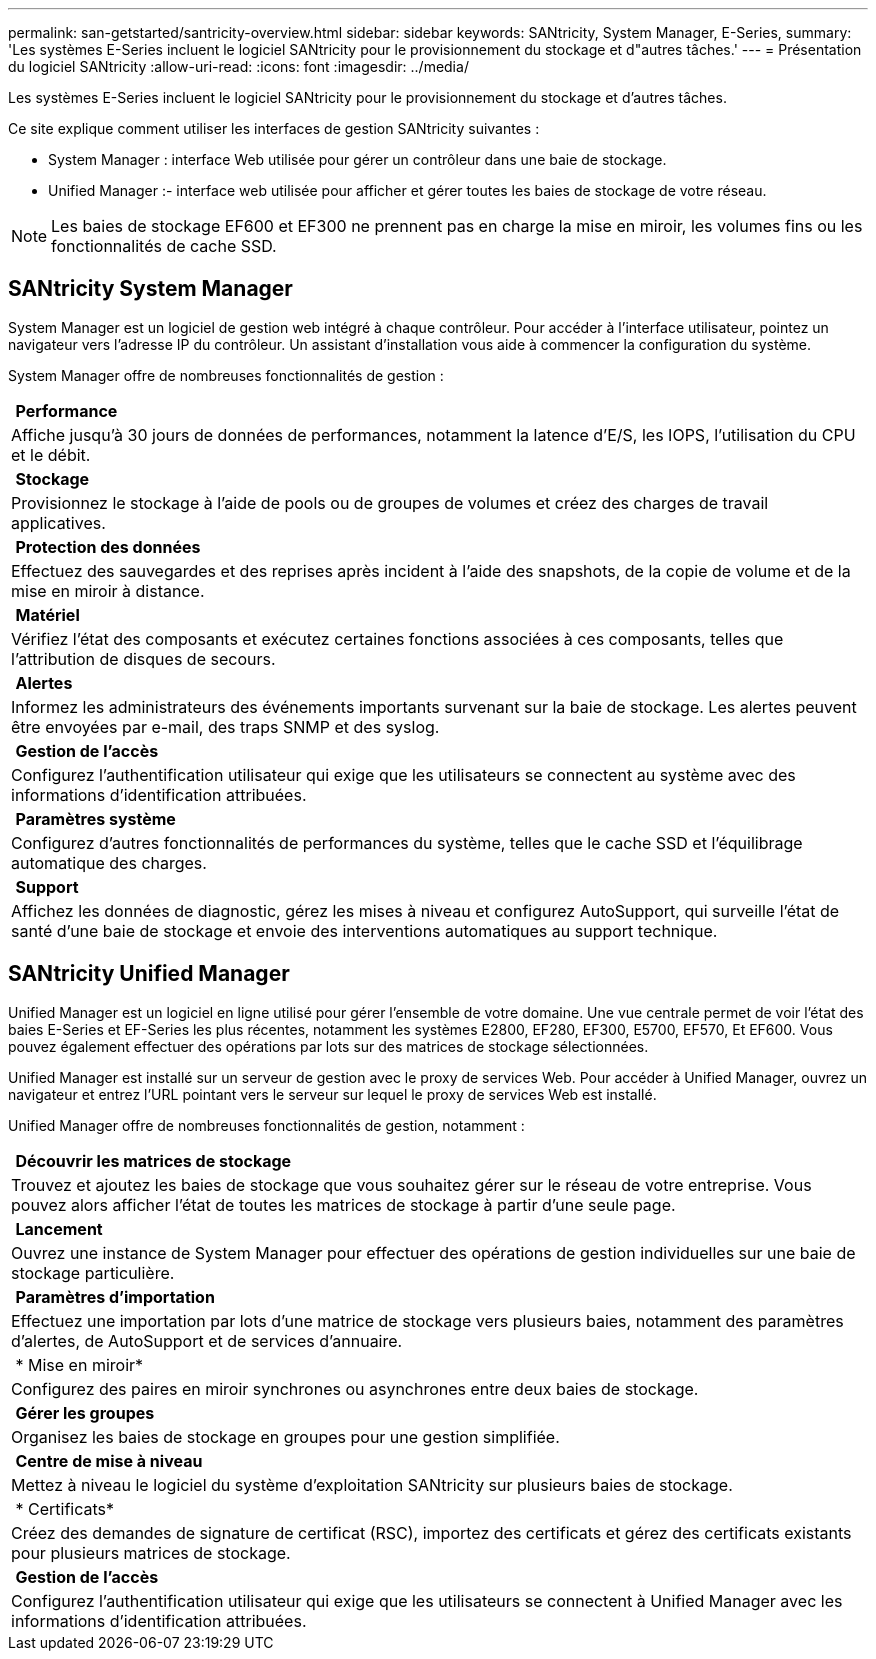 ---
permalink: san-getstarted/santricity-overview.html 
sidebar: sidebar 
keywords: SANtricity, System Manager, E-Series, 
summary: 'Les systèmes E-Series incluent le logiciel SANtricity pour le provisionnement du stockage et d"autres tâches.' 
---
= Présentation du logiciel SANtricity
:allow-uri-read: 
:icons: font
:imagesdir: ../media/


[role="lead"]
Les systèmes E-Series incluent le logiciel SANtricity pour le provisionnement du stockage et d'autres tâches.

Ce site explique comment utiliser les interfaces de gestion SANtricity suivantes :

* System Manager : interface Web utilisée pour gérer un contrôleur dans une baie de stockage.
* Unified Manager :- interface web utilisée pour afficher et gérer toutes les baies de stockage de votre réseau.



NOTE: Les baies de stockage EF600 et EF300 ne prennent pas en charge la mise en miroir, les volumes fins ou les fonctionnalités de cache SSD.



== SANtricity System Manager

System Manager est un logiciel de gestion web intégré à chaque contrôleur. Pour accéder à l'interface utilisateur, pointez un navigateur vers l'adresse IP du contrôleur. Un assistant d'installation vous aide à commencer la configuration du système.

System Manager offre de nombreuses fonctionnalités de gestion :

|===


 a| 
image:../media/sam1130_icon_performance.gif[""] *Performance*
 a| 
Affiche jusqu'à 30 jours de données de performances, notamment la latence d'E/S, les IOPS, l'utilisation du CPU et le débit.



 a| 
image:../media/sam1130_icon_volumes.gif[""] *Stockage*
 a| 
Provisionnez le stockage à l'aide de pools ou de groupes de volumes et créez des charges de travail applicatives.



 a| 
image:../media/sam1130_icon_async_mirroring.gif[""] *Protection des données*
 a| 
Effectuez des sauvegardes et des reprises après incident à l'aide des snapshots, de la copie de volume et de la mise en miroir à distance.



 a| 
image:../media/sam1130_icon_controllers.gif[""] *Matériel*
 a| 
Vérifiez l'état des composants et exécutez certaines fonctions associées à ces composants, telles que l'attribution de disques de secours.



 a| 
image:../media/sam1130_icon_alerts.gif[""] *Alertes*
 a| 
Informez les administrateurs des événements importants survenant sur la baie de stockage. Les alertes peuvent être envoyées par e-mail, des traps SNMP et des syslog.



 a| 
image:../media/sam1140_icon_active_directory.gif[""] *Gestion de l'accès*
 a| 
Configurez l'authentification utilisateur qui exige que les utilisateurs se connectent au système avec des informations d'identification attribuées.



 a| 
image:../media/sam1130_icon_settings.gif[""] *Paramètres système*
 a| 
Configurez d'autres fonctionnalités de performances du système, telles que le cache SSD et l'équilibrage automatique des charges.



 a| 
image:../media/sam1130_icon_support.gif[""] *Support*
 a| 
Affichez les données de diagnostic, gérez les mises à niveau et configurez AutoSupport, qui surveille l'état de santé d'une baie de stockage et envoie des interventions automatiques au support technique.

|===


== SANtricity Unified Manager

Unified Manager est un logiciel en ligne utilisé pour gérer l'ensemble de votre domaine. Une vue centrale permet de voir l'état des baies E-Series et EF-Series les plus récentes, notamment les systèmes E2800, EF280, EF300, E5700, EF570, Et EF600. Vous pouvez également effectuer des opérations par lots sur des matrices de stockage sélectionnées.

Unified Manager est installé sur un serveur de gestion avec le proxy de services Web. Pour accéder à Unified Manager, ouvrez un navigateur et entrez l'URL pointant vers le serveur sur lequel le proxy de services Web est installé.

Unified Manager offre de nombreuses fonctionnalités de gestion, notamment :

|===


 a| 
image:../media/artboard_9.png[""] *Découvrir les matrices de stockage*
 a| 
Trouvez et ajoutez les baies de stockage que vous souhaitez gérer sur le réseau de votre entreprise. Vous pouvez alors afficher l'état de toutes les matrices de stockage à partir d'une seule page.



 a| 
image:../media/artboard_11.png[""] *Lancement*
 a| 
Ouvrez une instance de System Manager pour effectuer des opérations de gestion individuelles sur une baie de stockage particulière.



 a| 
image:../media/sam1130_icon_system.gif[""] *Paramètres d'importation*
 a| 
Effectuez une importation par lots d'une matrice de stockage vers plusieurs baies, notamment des paramètres d'alertes, de AutoSupport et de services d'annuaire.



 a| 
image:../media/sam1130_icon_async_mirroring.gif[""] * Mise en miroir*
 a| 
Configurez des paires en miroir synchrones ou asynchrones entre deux baies de stockage.



 a| 
image:../media/artboard_10.png[""] *Gérer les groupes*
 a| 
Organisez les baies de stockage en groupes pour une gestion simplifiée.



 a| 
image:../media/sam1130_icon_upgrade_center.gif[""] *Centre de mise à niveau*
 a| 
Mettez à niveau le logiciel du système d'exploitation SANtricity sur plusieurs baies de stockage.



 a| 
image:../media/sam1140_icon_certs.gif[""] * Certificats*
 a| 
Créez des demandes de signature de certificat (RSC), importez des certificats et gérez des certificats existants pour plusieurs matrices de stockage.



 a| 
image:../media/sam1140_icon_active_directory.gif[""] *Gestion de l'accès*
 a| 
Configurez l'authentification utilisateur qui exige que les utilisateurs se connectent à Unified Manager avec les informations d'identification attribuées.

|===